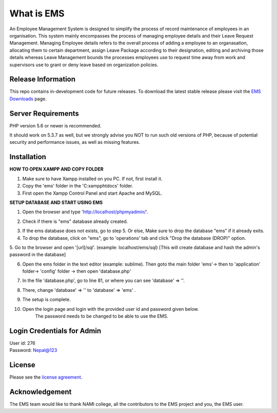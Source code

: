 ###################
What is EMS
###################

An Employee Management System is designed to simplify the process of record 
maintenance of employees in an organisation. This system mainly encompasses 
the process of managing employee details and their Leave Request Management.
Managing Employee details refers to the overall process of adding a employee to
an organasation, allocating them to certain department, assign Leave Package 
according to their designation, editing and archiving those details whereas
Leave Management bounds the processes employees use to request time away 
from work and supervisors use to grant or deny leave based on organization policies.

*******************
Release Information
*******************

This repo contains in-development code for future releases. To download the
latest stable release please visit the `EMS Downloads
<https://github.com/RojenTmg/ems>`_ page.

.. **************************
.. Changelog and New Features
.. **************************

.. You can find a list of all changes for each release in the `user
.. guide change log <https://github.com/bcit-ci/CodeIgniter/blob/develop/user_guide_src/source/changelog.rst>`_.

*******************
Server Requirements
*******************

PHP version 5.6 or newer is recommended.

It should work on 5.3.7 as well, but we strongly advise you NOT to run
such old versions of PHP, because of potential security and performance
issues, as well as missing features.

************
Installation
************

**HOW TO OPEN XAMPP AND COPY FOLDER**

1. Make sure to have Xampp installed on you PC. If not, first install it.
2. Copy the 'ems' folder in the 'C:\xampp\htdocs' folder.
3. First open the Xampp Control Panel and start Apache and MySQL.

.. image:: assets/readme/Capture1.PNG
   :height: 100px
   :width: 200px
   :scale: 100 %
   :align: center



**SETUP DATABASE AND START USING EMS**

1. Open the browser and type 'http://localhost/phpmyadmin/'.

.. image:: assets/readme/Capture2.PNG
   :height: 100px
   :width: 200px
   :align: center


2. Check if there is "ems" database already created.

.. image:: assets/readme/Capture2.PNG
   :height: 100px
   :width: 200px
   :align: center
 

3. If the ems database does not exists, go to step 5.
   Or else,
   Make sure to drop the database "ems" if it already exits.


4. To drop the database, click on "ems", go to 'operations' tab and click "Drop the database (DROP)" option.

.. image:: assets/readme/Capture4.PNG
   :height: 100px
   :width: 200px
   :align: center


5. Go to the browser and open '[url]/sql'. (example: localhost/ems/sql)
[This will create database and hash the admin's password in the database]

.. image:: assets/readme/Capture3.PNG
   :height: 100px
   :width: 200px
   :align: center


6. Open the ems folder in the text editor (example: sublime).
   Then goto the main folder 'ems'-> then to 'application' folder-> 'config' folder -> then open 'database.php'

.. image:: assets/readme/Capture5.PNG
   :height: 100px
   :width: 200px
   :align: center


7. In the file 'database.php', go to  line 81, or where you can see 'database' => ''.

.. image:: assets/readme/Capture6.PNG
   :height: 100px
   :width: 200px
   :align: center


8. There, change 'database' => '' to 'database' => 'ems' .

.. image:: assets/readme/Capture7.PNG
   :height: 100px
   :width: 200px
   :align: center


9. The setup is complete.


10. Open the login page and login with the provided user id and password given below.
	The password needs to be changed to be able to use the EMS.


***************************
Login Credentials for Admin
***************************

| User id: 276
| Password: Nepal@123

*******
License
*******

Please see the `license
agreement <https://github.com/bcit-ci/CodeIgniter/blob/develop/user_guide_src/source/license.rst>`_.

.. *********
.. Resources
.. *********

.. -  `User Guide <https://codeigniter.com/docs>`_
.. -  `Language File Translations <https://github.com/bcit-ci/codeigniter3-translations>`_
.. -  `Community Forums <http://forum.codeigniter.com/>`_
.. -  `Community Wiki <https://github.com/bcit-ci/CodeIgniter/wiki>`_
.. -  `Community Slack Channel <https://codeigniterchat.slack.com>`_

.. Report security issues to our `Security Panel <mailto:security@codeigniter.com>`_
.. or via our `page on HackerOne <https://hackerone.com/codeigniter>`_, thank you.

***************
Acknowledgement
***************

The EMS team would like to thank NAMI college, all the
contributors to the EMS project and you, the EMS user.

